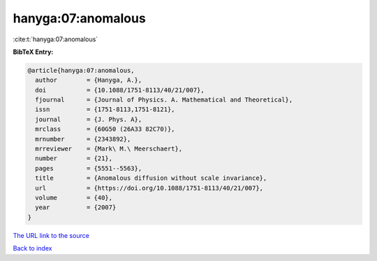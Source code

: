 hanyga:07:anomalous
===================

:cite:t:`hanyga:07:anomalous`

**BibTeX Entry:**

.. code-block:: bibtex

   @article{hanyga:07:anomalous,
     author        = {Hanyga, A.},
     doi           = {10.1088/1751-8113/40/21/007},
     fjournal      = {Journal of Physics. A. Mathematical and Theoretical},
     issn          = {1751-8113,1751-8121},
     journal       = {J. Phys. A},
     mrclass       = {60G50 (26A33 82C70)},
     mrnumber      = {2343892},
     mrreviewer    = {Mark\ M.\ Meerschaert},
     number        = {21},
     pages         = {5551--5563},
     title         = {Anomalous diffusion without scale invariance},
     url           = {https://doi.org/10.1088/1751-8113/40/21/007},
     volume        = {40},
     year          = {2007}
   }

`The URL link to the source <https://doi.org/10.1088/1751-8113/40/21/007>`__


`Back to index <../By-Cite-Keys.html>`__
